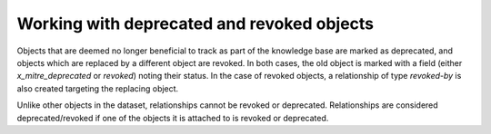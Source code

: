 Working with deprecated and revoked objects
===============

Objects that are deemed no longer beneficial to track as part of the knowledge base are marked as deprecated, and objects which are replaced by a different object are revoked. In both cases, the old object is marked with a field (either `x_mitre_deprecated` or `revoked`) noting their status. In the case of revoked objects, a relationship of type `revoked-by` is also created targeting the replacing object.

Unlike other objects in the dataset, relationships cannot be revoked or deprecated. Relationships are considered deprecated/revoked if one of the objects it is attached to is revoked or deprecated.